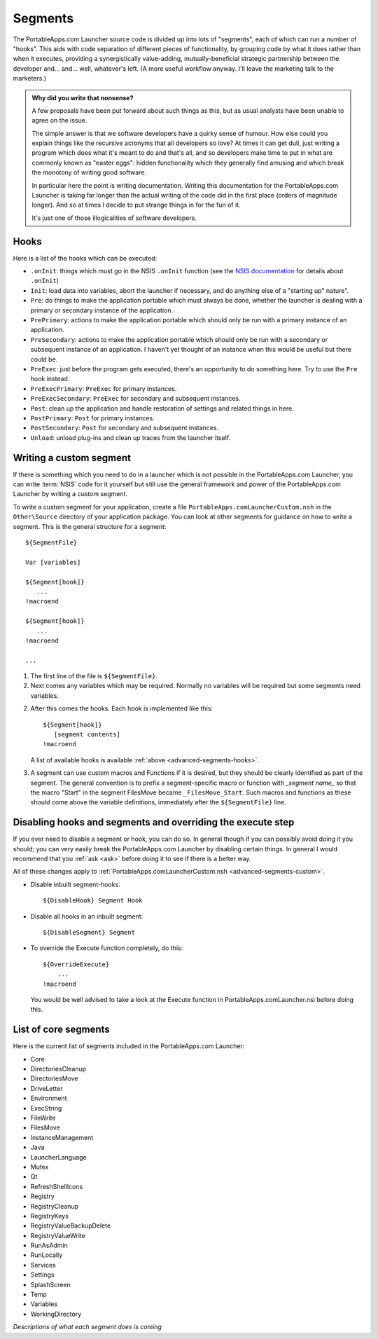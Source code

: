 .. _advanced-segments:

Segments
========

The PortableApps.com Launcher source code is divided up into lots of "segments",
each of which can run a number of "hooks". This aids with code separation of
different pieces of functionality, by grouping code by what it does rather than
when it executes, providing a synergistically value-adding, mutually-beneficial
strategic partnership between the developer and... and... well, whatever's left.
(A more useful workflow anyway. I'll leave the marketing talk to the marketers.)

.. admonition:: Why did you write that nonsense?

   A few proposals have been put forward about such things as this, but as usual
   analysts have been unable to agree on the issue.
   
   The simple answer is that we software developers have a quirky sense of
   humour.  How else could you explain things like the recursive acronyms that
   all developers so love? At times it can get dull, just writing a program
   which does what it's meant to do and that's all, and so developers make time
   to put in what are commonly known as "easter eggs": hidden functionality
   which they generally find amusing and which break the monotony of writing
   good software.
   
   In particular here the point is writing documentation. Writing this
   documentation for the PortableApps.com Launcher is taking far longer than the
   actual writing of the code did in the first place (orders of magnitude
   longer). And so at times I decide to put strange things in for the fun of it.

   It's just one of those illogicalities of software developers.

.. _advanced-segments-hooks:

Hooks
-----

Here is a list of the hooks which can be executed:

* ``.onInit``: things which must go in the NSIS ``.onInit`` function (see the
  `NSIS documentation`_ for details about ``.onInit``)
* ``Init``: load data into variables, abort the launcher if necessary, and do
  anything else of a "starting up" nature".
* ``Pre``: do things to make the application portable which must always be
  done, whether the launcher is dealing with a primary or secondary instance of
  the application.
* ``PrePrimary``: actions to make the application portable which should only be
  run with a primary instance of an application.
* ``PreSecondary``:  actions to make the application portable which should only
  be run with a secondary or subsequent instance of an application. I haven't
  yet thought of an instance when this would be useful but there could be.
* ``PreExec``: just before the program gets executed, there's an opportunity to
  do something here. Try to use the ``Pre`` hook instead.
* ``PreExecPrimary``: ``PreExec`` for primary instances.
* ``PreExecSecondary``: ``PreExec`` for secondary and subsequent instances.
* ``Post``: clean up the application and handle restoration of settings and
  related things in here.
* ``PostPrimary``: ``Post`` for primary instances.
* ``PostSecondary``: ``Post`` for secondary and subsequent instances.
* ``Unload``: unload plug-ins and clean up traces from the launcher itself.

.. _`NSIS documentation`: http://nsis.sourceforge.net/Docs/Chapter4.html#4.7.2.1.2

.. _advanced-segments-custom:

Writing a custom segment
------------------------

If there is something which you need to do in a launcher which is not possible
in the PortableApps.com Launcher, you can write :term:`NSIS` code for it
yourself but still use the general framework and power of the PortableApps.com
Launcher by writing a custom segment.

To write a custom segment for your application, create a file
``PortableApps.comLauncherCustom.nsh`` in the ``Other\Source`` directory of your
application package. You can look at other segments for guidance on how to write
a segment. This is the general structure for a segment:

::

   ${SegmentFile}

   Var [variables]

   ${Segment[hook]}
      ...
   !macroend

   ${Segment[hook]}
      ...
   !macroend

   ...

1. The first line of the file is ``${SegmentFile}``.

2. Next comes any variables which may be required. Normally no variables will be
   required but some segments need variables.

2. After this comes the hooks. Each hook is implemented like this:

   ::

      ${Segment[hook]}
         [segment contents]
      !macroend

   A list of available hooks is available :ref:`above
   <advanced-segments-hooks>`.

3. A segment can use custom macros and Functions if it is desired, but they
   should be clearly identified as part of the segment. The general convention
   is to prefix a segment-specific macro or function with *_segment name_* so
   that the macro "Start" in the segment FilesMove became ``_FilesMove_Start``.
   Such macros and functions as these should come above the variable
   definitions, immediately after the ``${SegmentFile}`` line.

.. _advanced-segments-disable:

Disabling hooks and segments and overriding the execute step
------------------------------------------------------------

If you ever need to disable a segment or hook, you can do so. In general though
if you can possibly avoid doing it you should; you can very easily break the
PortableApps.com Launcher by disabling certain things. In general I would
recommend that you :ref:`ask <ask>` before doing it to see if there is a better
way.

All of these changes apply to :ref:`PortableApps.comLauncherCustom.nsh
<advanced-segments-custom>`.

* Disable inbuilt segment-hooks::

     ${DisableHook} Segment Hook

* Disable all hooks in an inbuilt segment::

     ${DisableSegment} Segment

* To override the Execute function completely, do this::

     ${OverrideExecute}
         ...
     !macroend

  You would be well advised to take a look at the Execute function in
  PortableApps.comLauncher.nsi before doing this.

.. _advanced-segments-list:

List of core segments
---------------------

Here is the current list of segments included in the PortableApps.com Launcher:

* Core
* DirectoriesCleanup
* DirectoriesMove
* DriveLetter
* Environment
* ExecString
* FileWrite
* FilesMove
* InstanceManagement
* Java
* LauncherLanguage
* Mutex
* Qt
* RefreshShellIcons
* Registry
* RegistryCleanup
* RegistryKeys
* RegistryValueBackupDelete
* RegistryValueWrite
* RunAsAdmin
* RunLocally
* Services
* Settings
* SplashScreen
* Temp
* Variables
* WorkingDirectory

*Descriptions of what each segment does is coming*
